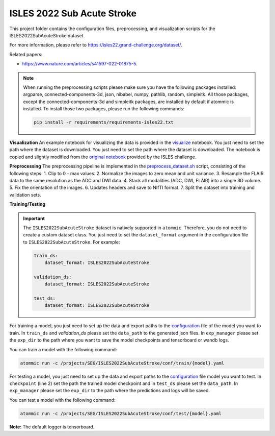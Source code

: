 ISLES 2022 Sub Acute Stroke
===========================

This project folder contains the configuration files, preprocessing, and visualization scripts for the
ISLES2022SubAcuteStroke dataset.

For more information, please refer to https://isles22.grand-challenge.org/dataset/.

Related papers:

* https://www.nature.com/articles/s41597-022-01875-5.

.. note::
    When running the preprocessing scripts please make sure you have the following packages installed: argparse,
    connected-components-3d, json, nibabel, numpy, pathlib, random, simpleitk. All those packages, except the
    connected-components-3d and simpleitk packages, are installed by default if atommic is installed. To install those
    two packages, please run the following commands:

    .. code-block:: bash

        pip install -r requirements/requirements-isles22.txt

**Visualization**
An example notebook for visualizing the data is provided in the
`visualize <https://github.com/wdika/atommic/tree/main/projects/SEG/ISLES2022SubAcuteStroke/visualize.ipynb>`_
notebook. You just need to set the path where the dataset is downloaded. You just need to set the path where
the dataset is downloaded. The notebook is copied and slightly modified from the
`original notebook <https://github.com/ezequieldlrosa/isles22/tree/main/utils>`_ provided by the ISLES challenge.

**Preprocessing**
The preprocessing pipeline is implemented in the
`preprocess_dataset.sh <https://github.com/wdika/atommic/tree/main/projects/SEG/ISLES2022SubAcuteStroke/preprocess_dataset.sh>`_
script, consisting of the following steps:
1. Clip to 0 - max values.
2. Normalize the images to zero mean and unit variance.
3. Resample the FLAIR data to the same resolution as the ADC and DWI data.
4. Stack all modalities (ADC, DWI, FLAIR) into a single 3D volume.
5. Fix the orientation of the images.
6. Updates headers and save to NIfTI format.
7. Split the dataset into training and validation sets.

**Training/Testing**

.. important::
    The ``ISLES2022SubAcuteStroke`` dataset is natively supported in ``atommic``. Therefore, you do not need to create
    a custom dataset class. You just need to set the ``dataset_format`` argument in the configuration file to
    ``ISLES2022SubAcuteStroke``. For example:

    .. code-block:: bash

        train_ds:
            dataset_format: ISLES2022SubAcuteStroke

        validation_ds:
            dataset_format: ISLES2022SubAcuteStroke

        test_ds:
            dataset_format: ISLES2022SubAcuteStroke

For training a model, you just need to set up the data and export paths to the
`configuration <https://github.com/wdika/atommic/tree/main/projects/SEG/ISLES2022SubAcuteStroke/conf/train/>`_
file of the model you want to train. In ``train_ds`` and `validation_ds` please set the ``data_path`` to the generated
json files. In ``exp_manager`` please set the ``exp_dir`` to the path where you want to save the model checkpoints and
tensorboard or wandb logs.

You can train a model with the following command:

.. code-block:: bash

    atommic run -c /projects/SEG/ISLES2022SubAcuteStroke/conf/train/{model}.yaml

For testing a model, you just need to set up the data and export paths to the
`configuration <https://github.com/wdika/atommic/tree/main/projects/SEG/ISLES2022SubAcuteStroke/conf/test/>`_ file
model you want to test. In ``checkpoint`` (line 2) set the path the trained model checkpoint and in ``test_ds`` please
set the ``data_path``. In ``exp_manager`` please set the ``exp_dir`` to the path where the predictions and logs will
be saved.

You can test a model with the following command:

.. code-block:: bash

    atommic run -c /projects/SEG/ISLES2022SubAcuteStroke/conf/test/{model}.yaml

**Note:** The default logger is tensorboard.
